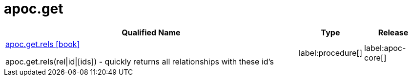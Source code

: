 ////
This file is generated by DocsTest, so don't change it!
////

= apoc.get
:description: This section contains reference documentation for the apoc.get procedures.

[.procedures, opts=header, cols='5a,1a,1a']
|===
| Qualified Name | Type | Release
|xref::overview/apoc.get/apoc.get.rels.adoc[apoc.get.rels icon:book[]]

apoc.get.rels(rel\|id\|[ids]) - quickly returns all relationships with these id's
|label:procedure[]
|label:apoc-core[]
|===

